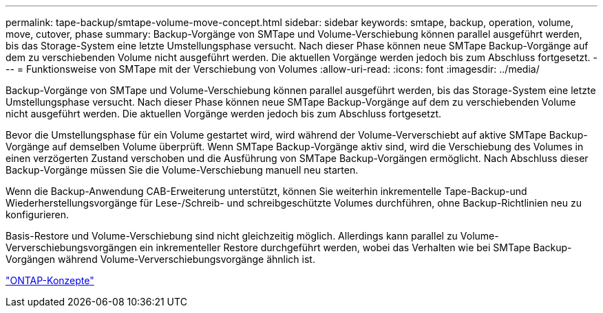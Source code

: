 ---
permalink: tape-backup/smtape-volume-move-concept.html 
sidebar: sidebar 
keywords: smtape, backup, operation, volume, move, cutover, phase 
summary: Backup-Vorgänge von SMTape und Volume-Verschiebung können parallel ausgeführt werden, bis das Storage-System eine letzte Umstellungsphase versucht. Nach dieser Phase können neue SMTape Backup-Vorgänge auf dem zu verschiebenden Volume nicht ausgeführt werden. Die aktuellen Vorgänge werden jedoch bis zum Abschluss fortgesetzt. 
---
= Funktionsweise von SMTape mit der Verschiebung von Volumes
:allow-uri-read: 
:icons: font
:imagesdir: ../media/


[role="lead"]
Backup-Vorgänge von SMTape und Volume-Verschiebung können parallel ausgeführt werden, bis das Storage-System eine letzte Umstellungsphase versucht. Nach dieser Phase können neue SMTape Backup-Vorgänge auf dem zu verschiebenden Volume nicht ausgeführt werden. Die aktuellen Vorgänge werden jedoch bis zum Abschluss fortgesetzt.

Bevor die Umstellungsphase für ein Volume gestartet wird, wird während der Volume-Ververschiebt auf aktive SMTape Backup-Vorgänge auf demselben Volume überprüft. Wenn SMTape Backup-Vorgänge aktiv sind, wird die Verschiebung des Volumes in einen verzögerten Zustand verschoben und die Ausführung von SMTape Backup-Vorgängen ermöglicht. Nach Abschluss dieser Backup-Vorgänge müssen Sie die Volume-Verschiebung manuell neu starten.

Wenn die Backup-Anwendung CAB-Erweiterung unterstützt, können Sie weiterhin inkrementelle Tape-Backup-und Wiederherstellungsvorgänge für Lese-/Schreib- und schreibgeschützte Volumes durchführen, ohne Backup-Richtlinien neu zu konfigurieren.

Basis-Restore und Volume-Verschiebung sind nicht gleichzeitig möglich. Allerdings kann parallel zu Volume-Ververschiebungsvorgängen ein inkrementeller Restore durchgeführt werden, wobei das Verhalten wie bei SMTape Backup-Vorgängen während Volume-Ververschiebungsvorgänge ähnlich ist.

link:../concepts/index.html["ONTAP-Konzepte"]
